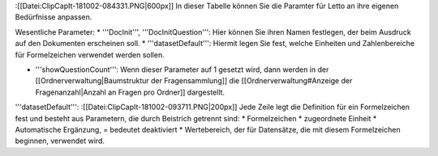 :[[Datei:ClipCapIt-181002-084331.PNG|600px]]
In dieser Tabelle können Sie die Paramter für Letto an ihre eigenen Bedürfnisse anpassen.

Wesentliche Parameter:
* '''DocInit''', '''DocInitQuestion''': Hier können Sie ihren Namen festlegen, der beim Ausdruck auf den Dokumenten erscheinen soll.
* '''datasetDefault''': Hiermit legen Sie fest, welche Einheiten und Zahlenbereiche für Formelzeichen verwendet werden sollen.

* '''showQuestionCount''': Wenn dieser Parameter auf 1 gesetzt wird, dann werden in der [[Ordnerverwaltung|Baumstruktur der Fragensammlung]] die [[Ordnerverwaltung#Anzeige der Fragenanzahl|Anzahl an Fragen pro Ordner]] dargestellt.


'''datasetDefault''':
:[[Datei:ClipCapIt-181002-093711.PNG|200px]]
Jede Zeile legt die Definition für ein Formelzeichen fest und besteht aus Parametern, die durch Beistrich getrennt sind:
* Formelzeichen
* zugeordnete Einheit
* Automatische Ergänzung, = bedeutet deaktiviert
* Wertebereich, der für Datensätze, die mit diesem Formelzeichen beginnen, verwendet wird.

